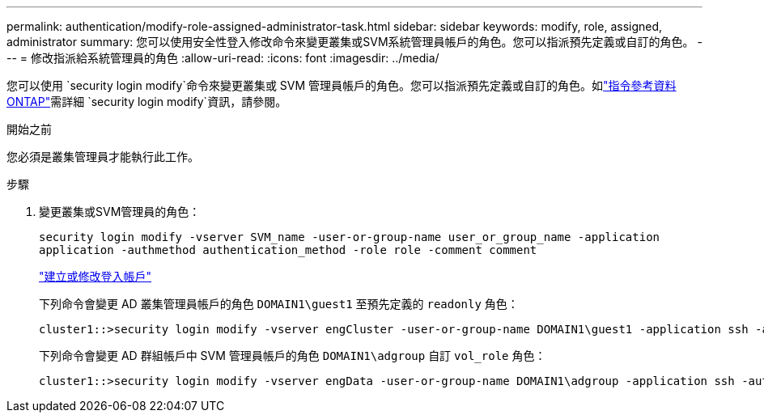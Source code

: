 ---
permalink: authentication/modify-role-assigned-administrator-task.html 
sidebar: sidebar 
keywords: modify, role, assigned, administrator 
summary: 您可以使用安全性登入修改命令來變更叢集或SVM系統管理員帳戶的角色。您可以指派預先定義或自訂的角色。 
---
= 修改指派給系統管理員的角色
:allow-uri-read: 
:icons: font
:imagesdir: ../media/


[role="lead"]
您可以使用 `security login modify`命令來變更叢集或 SVM 管理員帳戶的角色。您可以指派預先定義或自訂的角色。如link:https://docs.netapp.com/us-en/ontap-cli/security-login-modify.html["指令參考資料ONTAP"^]需詳細 `security login modify`資訊，請參閱。

.開始之前
您必須是叢集管理員才能執行此工作。

.步驟
. 變更叢集或SVM管理員的角色：
+
`security login modify -vserver SVM_name -user-or-group-name user_or_group_name -application application -authmethod authentication_method -role role -comment comment`

+
link:config-worksheets-reference.html["建立或修改登入帳戶"]

+
下列命令會變更 AD 叢集管理員帳戶的角色 `DOMAIN1\guest1` 至預先定義的 `readonly` 角色：

+
[listing]
----
cluster1::>security login modify -vserver engCluster -user-or-group-name DOMAIN1\guest1 -application ssh -authmethod domain -role readonly
----
+
下列命令會變更 AD 群組帳戶中 SVM 管理員帳戶的角色 `DOMAIN1\adgroup` 自訂 `vol_role` 角色：

+
[listing]
----
cluster1::>security login modify -vserver engData -user-or-group-name DOMAIN1\adgroup -application ssh -authmethod domain -role vol_role
----

